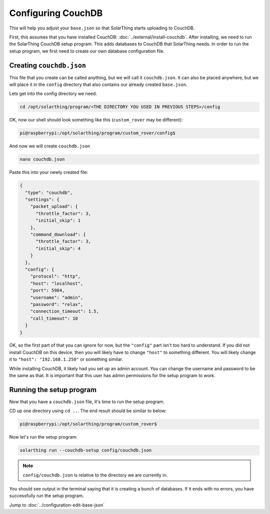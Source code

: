 Configuring CouchDB
====================

This will help you adjust your ``base.json`` so that SolarThing starts uploading to CouchDB.

First, this assumes that you have installed CouchDB: :doc:`../external/install-couchdb`. After installing, we need to run the SolarThing CouchDB setup program.
This adds databases to CouchDB that SolarThing needs. In order to run the setup program, we first need to create our own database configuration file.

Creating ``couchdb.json``
--------------------------

This file that you create can be called anything, but we will call it ``couchdb.json``. 
It can also be placed anywhere, but we will place it in the ``config`` directory that also contains our already created ``base.json``.

Lets get into the config directory we need.

.. code-block:: shell

    cd /opt/solarthing/program/<THE DIRECTORY YOU USED IN PREVIOUS STEPS>/config

OK, now our shell should look something like this (``custom_rover`` may be different):

.. code-block:: console

    pi@raspberrypi:/opt/solarthing/program/custom_rover/config$ 

And now we will create ``couchdb.json``

.. code-block:: shell

    nano couchdb.json

Paste this into your newly created file:

.. code-block:: json

    {
      "type": "couchdb",
      "settings": {
        "packet_upload": {
          "throttle_factor": 3,
          "initial_skip": 1
        },
        "command_download": {
          "throttle_factor": 3,
          "initial_skip": 4
        }
      },
      "config": {
        "protocol": "http",
        "host": "localhost",
        "port": 5984,
        "username": "admin",
        "password": "relax",
        "connection_timeout": 1.5,
        "call_timeout": 10
      }
    }

OK, so the first part of that you can ignore for now, but the ``"config"`` part isn't too hard to understand. 
If you did not install CouchDB on this device, then you will likely have to change ``"host"`` to something different. 
You will likely change it to ``"host": "192.168.1.250"`` or something similar.

While installing CouchDB, it likely had you set up an admin account. You can change the username and password to be the same as that.
It is important that this user has admin permissions for the setup program to work.


Running the setup program
----------------------------

Now that you have a ``couchdb.json`` file, it's time to run the setup program.

CD up one directory using ``cd ..``. The end result should be similar to below:

.. code-block:: console

    pi@raspberrypi:/opt/solarthing/program/custom_rover$ 

Now let's run the setup program:

.. code-block:: shell

    solarthing run --couchdb-setup config/couchdb.json

.. note:: ``config/couchdb.json`` is relative to the directory we are currently in.

You should see output in the terminal saying that it is creating a bunch of databases. If it ends with no errors, you have successfully run the setup program.


Jump to :doc:`../configuration-edit-base-json`